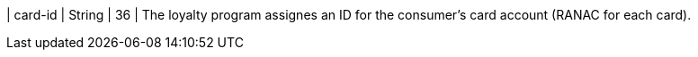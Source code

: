 
| card-id
| String
| 36
| The loyalty program assignes an ID for the consumer's card account (RANAC for each card).

// vhauss: Pavol > 
// 1) What means RANAC?
// 2) Is this description ok?

//-